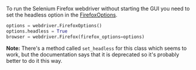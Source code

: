 #+BEGIN_COMMENT
.. title: Selenium Headless
.. slug: selenium-headless
.. date: 2020-08-05 15:42:17 UTC-07:00
.. tags: slipnote,selenium
.. category: Selenium
.. link: 
.. description: How to run selenium without starting the Firefox GUI.
.. type: text
.. status: 
.. updated: 

#+END_COMMENT
  To run the Selenium Firefox webdriver without starting the GUI you need to set the headless option in the [[https://www.selenium.dev/selenium/docs/api/py/webdriver_firefox/selenium.webdriver.firefox.options.html#module-selenium.webdriver.firefox.options][FirefoxOptions]].

#+begin_src python
options = webdriver.FirefoxOptions()
options.headless = True
browser = webdriver.Firefox(firefox_options=options)
#+end_src

**Note:** There's a method called =set_headless= for this class which seems to work, but the documentation says that it is deprecated so it's probably better to do it this way.
